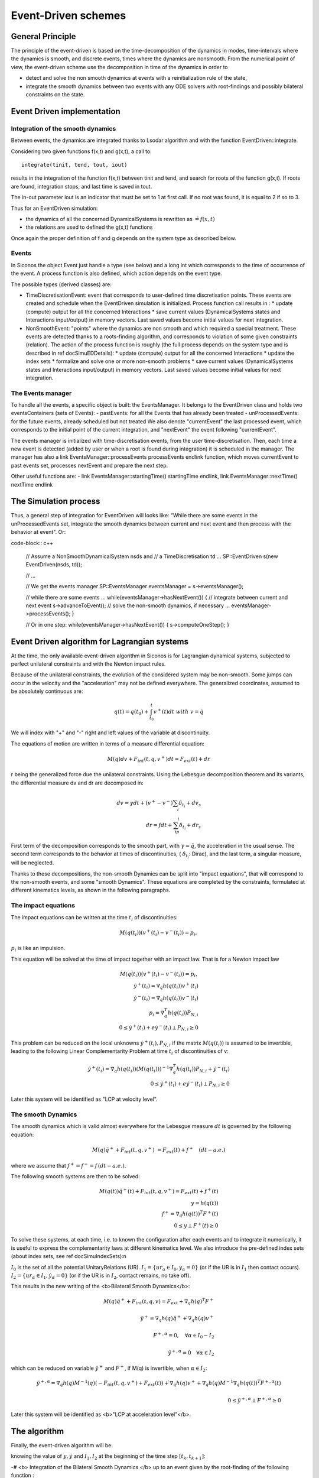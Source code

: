.. _event_driven:

Event-Driven schemes
====================

General Principle
-----------------

The principle of the event-driven is based on the time-decomposition of the dynamics in modes, time-intervals where the dynamics is smooth, and discrete events, times where the dynamics are nonsmooth. From the numerical point of view, the event-driven scheme use the decomposition in time of the dynamics in order to

* detect and solve the non smooth dynamics at events with a reinitialization rule of the state,
* integrate the smooth dynamics between two events with any ODE solvers with root-findings and possibly bilateral constraints on the state.

Event Driven implementation
---------------------------

Integration of the smooth dynamics
^^^^^^^^^^^^^^^^^^^^^^^^^^^^^^^^^^

Between events, the dynamics are integrated thanks to Lsodar algorithm and with the function EventDriven::integrate.

Considering two given functions f(x,t) and g(x,t), a call to::

  integrate(tinit, tend, tout, iout)

results in the integration of the function f(x,t) between tinit and tend, and search for roots of the function g(x,t). If roots are found, integration stops, and last time is saved in tout.

The in-out parameter iout is an indicator that must be set to 1 at first call. If no root was found, it is equal to 2 if so to 3.

Thus for an EventDriven simulation:

* the dynamics of all the concerned DynamicalSystems is rewritten as :math:`\dot = f(x,t)`
* the relations are used to defined the g(x,t) functions

Once again the proper definition of f and g depends on the system type as described below.

Events
^^^^^^

In Siconos the object Event just handle a type (see below) and a long int which corresponds to the time of occurrence of the event. A process function is also defined, which action depends on the event type.

The possible types (derived classes) are:

* TimeDiscretisationEvent: event that corresponds to user-defined time discretisation points. These events are created and schedule when the EventDriven simulation is initialized. Process function call results in :
  * update (compute) output for all the concerned Interactions
  * save current values (DynamicalSystems states and Interactions input/output) in memory vectors. Last saved values become initial values for next integration.

* NonSmoothEvent: "points" where the dynamics are non smooth and which required a special treatment. These events are detected thanks to a roots-finding algorithm, and corresponds to violation of some given constraints (relation). The action of the process function is roughly (the full process depends on the system type and is described in \ref docSimuEDDetails):
  * update (compute) output for all the concerned Interactions
  * update the index sets 
  * formalize and solve one or more non-smooth problems
  * save current values (DynamicalSystems states and Interactions input/output) in memory vectors. Last saved values become initial values for next integration.

The Events manager
^^^^^^^^^^^^^^^^^^

To handle all the events, a specific object is built: the EventsManager. It belongs to the EventDriven class and holds two eventsContainers (sets of Events):
- pastEvents: for all the Events that has already been treated
- unProcessedEvents: for the future events, already scheduled but not treated
We also denote "currentEvent" the last processed event, which corresponds to the initial point of the current integration, and "nextEvent" the event following "currentEvent". 

The events manager is initialized with time-discretisation events, from the user time-discretisation. Then, each time a new event is detected (added by user or when a root is found during integration) it is scheduled in the manager.
The manager has also a \link EventsManager::processEvents processEvents \endlink function, which moves currentEvent to past events set, processes nextEvent and prepare the next step.

Other useful functions are: 
- \link EventsManager::startingTime() startingTime \endlink, \link EventsManager::nextTime() nextTime \endlink

The Simulation process
----------------------

Thus, a general step  of integration for EventDriven will looks like:
"While there are some events in the unProcessedEvents set, integrate the smooth dynamics between current and next event and then process with the behavior at event".
Or:

code-block:: c++

  // Assume a NonSmoothDynamicalSystem nsds and
  // a TimeDiscretisation td ...
  SP::EventDriven s(new EventDriven(nsds, td));

  // ...
  
  // We get the events manager
  SP::EventsManager eventsManager = s->eventsManager();
  
  // while there are some events ...
  while(eventsManager->hasNextEvent())
  {
  // integrate between current and next event
  s->advanceToEvent();
  // solve the non-smooth dynamics, if necessary ...
  eventsManager->processEvents();
  }

  // Or in one step:
  while(eventsManager->hasNextEvent())
  {
  s->computeOneStep();
  }

.. _event_driven_lagrange:

Event Driven algorithm for Lagrangian systems
---------------------------------------------

At the time, the only available event-driven algorithm in Siconos is for Lagrangian dynamical systems, subjected to perfect unilateral constraints and with the Newton impact rules.

Because of the unilateral constraints, the evolution of the considered system may be non-smooth. Some jumps can occur in the velocity and the "acceleration" may not be defined everywhere. The generalized coordinates, assumed to be absolutely continuous are:

.. math::
   
   q(t) = q(t_0) +\int_{t_0}^t v^+(t)dt \ with \ v = \dot q

We will index with "+" and "-" right and left values of the variable at discontinuity.

The equations of motion are written in terms of a measure differential equation:

.. math::
   
   M(q)dv +  F_{int}(t, q,  v^+)dt=F_{ext}(t) +  dr

r being the generalized force due the unilateral constraints. 
Using the Lebesgue decomposition theorem and its variants, the differential measure dv and dr are decomposed in:

.. math::
   
   dv = \gamma dt + (v^+-v^-)\sum_i\delta_{t_i} + dv_s \\
   dr = fdt + \sum_ip_i\delta_{t_i}+dr_s

First term of the decomposition corresponds to the smooth part, with :math:`\gamma =\ddot q`, the acceleration in the usual sense. The second term corresponds to the behavior at times of discontinuities, ( :math:`\delta_{t_i}`: Dirac), and the last term, a singular measure, will be neglected.

Thanks to these decompositions, the non-smooth Dynamics can be split into "impact equations", that will correspond to the non-smooth events, and some "smooth Dynamics". These equations are completed by the constraints, formulated at different kinematics levels, as shown in the following paragraphs.

The impact equations
^^^^^^^^^^^^^^^^^^^^

The impact equations can be written at the time :math:`t_i` of discontinuities:

.. math::
   
   M(q(t_i))(v^{+}(t_i)- v^{-}(t_i)) = p_i,
   
:math:`p_i` is like an impulsion.
      
This equation will be solved at the time of impact together with an impact law. That is for a Newton impact law

.. math::
   M(q(t_i))(v^{+}(t_i)- v^{-}(t_i)) = p_i, \\
   \dot y^{+}(t_i) = \nabla_q h(q(t_i)) v^{+}(t_i) \\
   \dot y^{-}(t_i) = \nabla_q h(q(t_i)) v^{-}(t_i) \\
   p_i =   \nabla_q^T h(q(t_i)) P_{N,i}\\
   0\leq  \dot y^{+}(t_i)+ e \dot y^{-}(t_i) \perp P_{N,i} \geq 0

This problem can be reduced on the local unknowns :math:`\dot y^{+}(t_i),P_{N,i}` if the matrix :math:`M(q(t_i))` is assumed to be invertible, leading to the following Linear Complementarity Problem at time :math:`t_i` of discontinuities of v:

.. math::
   \dot y^{+}(t_i) =  \nabla_q h(q(t_i)) (M(q(t_i)))^{-1} \nabla_q^T h(q(t_i))   P_{N,i} + \dot y^{-}(t_i) \\ 
   0\leq  \dot y^{+}(t_i)+ e \dot y^{-}(t_i) \perp P_{N,i} \geq 0

Later this system will be identified as "LCP at velocity level". 

The smooth Dynamics
^^^^^^^^^^^^^^^^^^^

The smooth dynamics which is valid almost everywhere for the Lebesgue measure :math:`dt` is governed by  the following equation:

.. math::

   M(q) \ddot q^+ +  F_{int}(t, q,  v^+)&= F_{ext}(t) +  f^+ \quad (dt-a.e.)

where we assume that :math:`f^+=f^-=f\, (dt-a.e.)`.

The following smooth systems are then to be solved:

.. math::
   
   M(q(t)) \ddot q^{+}(t) + F_{int}(t, q, v^+)= F_{ext}(t) + f^{+}(t)\\
   y = h(q(t)) \\
   f^+ =  \nabla_q h(q(t))^T F^+(t) \\
   0 \leq y \perp F^+(t) \geq 0

To solve these systems, at each time, i.e. to known the configuration after each events and to integrate it numerically, it is useful to express the complementarity laws at different kinematics level. We also introduce the pre-defined index sets (about index sets, see \ref docSimuIndexSets):\n

:math:`I_0` is the set of all the potential UnitaryRelations (UR).
:math:`I_1 = \{ ur_\alpha\in I_{0} , y_{\alpha} = 0 \}` (or if the UR is in :math:`I_1` then contact occurs).
:math:`I_2 = \{ ur_\alpha\in I_{1} , \dot y_{\alpha} = 0 \}` (or if the UR is in :math:`I_2`, contact remains, no take off).

This results in the new writing of the <b>Bilateral Smooth Dynamics</b>: 

.. math::

   M(q) \ddot q^{+} + F_{int}(t, q, v)= F_{ext} +  \nabla_q h(q)^T F^+\\ \\
   \ddot y^+ = \nabla_q h(q) \ddot q^+ + \dot{ \nabla_q h(q)} v^+    \\ \\
   F^{+,\alpha} = 0,   \quad \forall \alpha \in I_0-I_2 \\ \\
   \ddot y^{+,\alpha} = 0  \quad \forall \alpha \in I_2

which can be reduced on variable :math:`\ddot y^+` and :math:`F^+`, if M(q) is invertible, when :math:`\alpha \in I_2`:

.. math::

   \ddot y^{+,\alpha} = \nabla_q h(q) M^{-1}(q)(- F_{int}(t, q, v^+)+ F_{ext}(t)  ) +  \dot{ \nabla_q h(q)} v^+  +\nabla_q h(q) M^{-1}  \nabla_q h(q(t))^T F^{+,\alpha}(t)  \\ \\
   0 \leq \ddot y^{+,\alpha} \perp F^{+,\alpha} \geq 0 

Later this system will be identified as <b>"LCP at acceleration level"</b>. 

The algorithm
-------------

Finally, the event-driven algorithm will be:

knowing the value of :math:`y, \dot y` and :math:`I_1, I_2` at the beginning of the time step :math:`[t_k, t_{k+1}]`:

-# <b> Integration of the Bilateral Smooth Dynamics </b> up to an event given by the root-finding of the following function :

.. math::
   y^\alpha =0,\quad \forall \alpha \in I_0 - I_2 \\
   or \\
   F^{+,\alpha} = 0, \quad \forall \alpha \in I_2

This results in the computation of :math:`y, \dot y` at this new point and to an update of the index sets :math:`I_1` and :math:`I_2`.

-# if :math:`I_1 - I_2 \neq \emptyset` then Impacts occur: 
      - Formalize and solve the <b>"LCP at velocity level"</b>
      - Update the index sets :math:`I_1` and :math:`I_2` and check that  :math:`I_1 - I_2 =\emptyset`
	
   endif

-# if :math:`I_2\neq \emptyset` then 
    - Formalize and solve the <b>"LCP at acceleration level"</b>
    - for :math:`\alpha \in I_2` do
      if :math:`\ddot y_{\alpha} >0, F_{\alpha} = 0` remove :math:`\alpha` from :math:`I_2` and :math:`I_1`
      else if :math:`\ddot y_{\alpha} =0, F_{\alpha}=0` then undetermined case.
      endif\n

    endfor\n 
    endif\n

-# go to the next time step.

Implementation in Siconos
^^^^^^^^^^^^^^^^^^^^^^^^^

According to \ref doc_lagds, in Siconos, the Dynamics of Lagrangian systems is written as:

.. math::
   M(q) \ddot q + fGyr(\dot q, q) + F_{Int}(\dot q , q , t) &= F_{Ext}(t) + p \\

Next,:math:`fGyr` term will be forget and considered as included in :math:`F_{Int}`.
And Lagrangian relations are (see \ref docRelationLag): 

.. math::

   y &= h(Q) \\
   \dot y &= \nabla_q h(Q)\dot Q \\
   P &= \nabla_q h(Q)^t\lambda 

Q (resp. P) being a collection of all the q (resp. p) of the Dynamical Systems involved in the Interaction.

As we have seen in the previous section, the notion of kinematics level is really important. We introduce this in Siconos thanks to 
"[i]" notation. More precisely, for each Unitary Relation, we define y[i] as the derivative number i of variable y, according to time.
In the same way, we denote :math:`\lambda[i]` the variable that is linked with y[i] through a Non-Smooth law (usually a complementarity). 
Finally to each :math:`\lambda[i]` corresponds a p[i].
To make things clearer, let us rewrite the previous defined systems with Siconos notations: 

- <b>Bilateral Smooth Dynamics</b>:

.. math::

   M(q) \ddot q + F_{int}(t, q, \dot q)= F_{ext} +  \nabla_q h(q)^T \lambda[2] \\ \\
   y[2] = \nabla_q h(q) \ddot q + \dot{ \nabla_q h(q)} \dot q    \\ \\
   \lambda[2]_{\alpha} = 0,   \quad \forall \alpha \in I_0-I_2 \\ \\
   y[2]_{\alpha} = 0  \quad \forall \alpha \in I_2

with roots finding of:

.. math::
   
   g(x,t) = y[0]_\alpha,\quad \forall \alpha \in I_0 - I_2 \\
   or \\
   g(x,t) = \lambda[2]_\alpha, \quad \forall \alpha \in I_2

- <b>"LCP at velocity level"</b>

.. math::

   y[1]^{+} =  \nabla_q h(q(t_i)) (M(q(t_i)))^{-1} \nabla_q^T h(q(t_i))\lambda[1] + y[1]^{-} \\ 
   0\leq y[1]^{+} + e y[1]^{-}  \perp \lambda[1] \geq 0

- <b>"LCP at acceleration level"</b>

.. math::
   
   y[2]_{\alpha} = \nabla_q h(q) M^{-1}(q)(- F_{int}(t, q, \dot q)+ F_{ext}(t)  ) +  \dot{ \nabla_q h(q)} \dot q  +\nabla_q h(q) M^{-1}  \nabla_q h(q(t))^T \lambda[2]_{\alpha}  \\ \\
   0 \leq y[2]_{\alpha}\perp \lambda[2]_{\alpha} \geq 0 

Then, to build an EventDriven simulation, it is necessary to define two OneStepNSProblems, one at velocity and one at acceleration level.
So here is a classical code for simulation construction::

  EventDriven* s = new EventDriven(ball);
  // -- Time discretisation --
  TimeDiscretisation * t = new TimeDiscretisation(timeStep,s);
  // -- OneStepIntegrators --
  OneStepIntegrator * OSI = new Lsodar(setOfDS,s); 
  // -- OneStepNsProblem --
  OneStepNSProblem * impact = new LCP(s, "impact",solverName,101, 0.0001,"max",0.6);
  OneStepNSProblem * acceleration = new LCP(s, "acceleration",solverName,101, 0.0001,"max",0.6);

Finally, the algorithm described earlier is:

-# Integration of the Bilateral Smooth Dynamics:
To integrate these systems thanks to lsodar, we need to define f(x,t) and g(x,t).
To compute f(x,t), we:
- formalize and solve a "LCP at acceleration level" to compute :math:`(y[2],lambda[2])`
- collect and rewrite the Dynamics of all the Dynamical Systems as a first order system, including the result of the LCP computation.
The function g(x,t) is given by:

.. math::

   g(x,t) &= y[0], \quad \forall \alpha \in I_0 - I_2 \\
   \\
   g(x,t) &= \lambda[2], \quad \forall \alpha \in I_2
   
Corresponding code::

  s->advanceToEvent()
  // This results in a call to Lsodar->integrate and to schedule of new non-smooth events if necessary
  
The next steps are done during call to eventsManager->processEvents(), but they will be detailed below.
-# Compute y[0] and y[1] and update the index sets::

  simulation->updateOutput(0, 1);
  simulation->updateIndexSets();

-# if :math:`I_1 - I_2 \neq \emptyset`, formalize and solve a LCP at velocity level::

  simulation->computeOneStepNSProblem("impact"); 

-# compute p[1], post-impact velocity, y[1] and indexSet[2]::

  simulation->update(1);
  
-# if :math:`I_2 \neq \emptyset`, formalize and solve a LCP at acceleration level, and update index sets with some conditions::

  simulation->computeOneStepNSProblem("acceleration");
  simulation->updateIndexSetsWithDoubleCondition();

-# next time step::

  simulation->nextStep();
